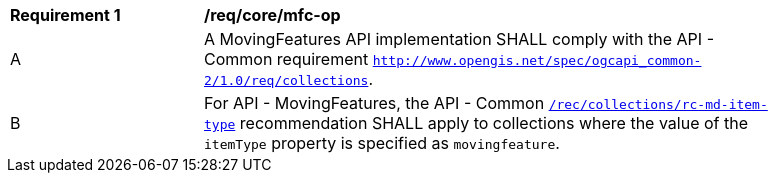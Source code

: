 [[req_core_mfc-op]]
[width="90%",cols="2,6a"]
|===
^|*Requirement {counter:req-id}* |*/req/core/mfc-op*
^|A |A MovingFeatures API implementation SHALL comply with the API - Common requirement https://docs.ogc.org/DRAFTS/20-024.html#_operation_3[`http://www.opengis.net/spec/ogcapi_common-2/1.0/req/collections`].
^|B |For API - MovingFeatures, the API - Common https://docs.ogc.org/DRAFTS/20-024.html#_operation_3[`/rec/collections/rc-md-item-type`] recommendation SHALL apply to collections where the value of the `itemType` property is specified as `movingfeature`.
|===